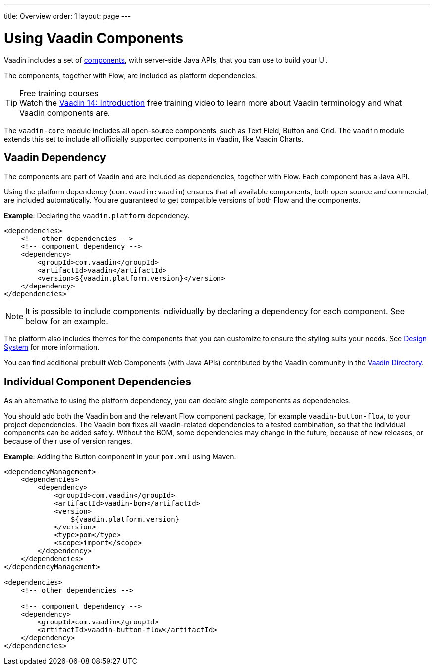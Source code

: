 ---
title: Overview
order: 1
layout: page
---

= Using Vaadin Components

Vaadin includes a set of <<{articles}/ds/components#,components>>, with server-side Java APIs, that you can use to build your UI.

The components, together with Flow, are included as platform dependencies.

.Free training courses
TIP: Watch the https://vaadin.com/learn/training/v14-intro[Vaadin 14: Introduction] free training video to learn more about Vaadin terminology and what Vaadin components are.

The `vaadin-core` module includes all open-source components, such as Text Field, Button and Grid. The `vaadin` module extends this set to include all officially supported components in Vaadin, like Vaadin Charts.

== Vaadin Dependency

The components are part of Vaadin and are included as dependencies, together with Flow. Each component has a Java API.

Using the platform dependency (`com.vaadin:vaadin`) ensures that all available components, both open source and commercial, are included automatically. You are guaranteed to get compatible versions of both Flow and the components.

*Example*: Declaring the `vaadin.platform` dependency.

[source,xml]
----
<dependencies>
    <!-- other dependencies -->
    <!-- component dependency -->
    <dependency>
        <groupId>com.vaadin</groupId>
        <artifactId>vaadin</artifactId>
        <version>${vaadin.platform.version}</version>
    </dependency>
</dependencies>
----

[NOTE]
It is possible to include components individually by declaring a dependency for each component. See below for an example.

The platform also includes themes for the components that you can customize to ensure the styling suits your needs. See <<{articles}/ds/overview#,Design System>> for more information.

You can find additional prebuilt Web Components (with Java APIs) contributed by the Vaadin community in the https://vaadin.com/directory/search[Vaadin Directory].

== Individual Component Dependencies

As an alternative to using the platform dependency, you can declare single components as dependencies.

You should add both the Vaadin `bom` and the relevant Flow component package, for example `vaadin-button-flow`, to your project dependencies. The Vaadin `bom` fixes all vaadin-related dependencies to a tested combination, so that the individual components can be added safely. Without the BOM, some dependencies may change in the future, because of new releases, or because of their use of version ranges.

*Example*: Adding the Button component in your `pom.xml` using Maven.

[source,xml]
----
<dependencyManagement>
    <dependencies>
        <dependency>
            <groupId>com.vaadin</groupId>
            <artifactId>vaadin-bom</artifactId>
            <version>
                ${vaadin.platform.version}
            </version>
            <type>pom</type>
            <scope>import</scope>
        </dependency>
    </dependencies>
</dependencyManagement>

<dependencies>
    <!-- other dependencies -->

    <!-- component dependency -->
    <dependency>
        <groupId>com.vaadin</groupId>
        <artifactId>vaadin-button-flow</artifactId>
    </dependency>
</dependencies>
----
